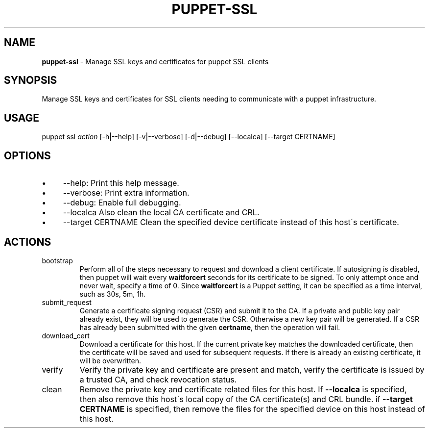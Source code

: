 .\" generated with Ronn/v0.7.3
.\" http://github.com/rtomayko/ronn/tree/0.7.3
.
.TH "PUPPET\-SSL" "8" "April 2020" "Puppet, Inc." "Puppet manual"
.
.SH "NAME"
\fBpuppet\-ssl\fR \- Manage SSL keys and certificates for puppet SSL clients
.
.SH "SYNOPSIS"
Manage SSL keys and certificates for SSL clients needing to communicate with a puppet infrastructure\.
.
.SH "USAGE"
puppet ssl \fIaction\fR [\-h|\-\-help] [\-v|\-\-verbose] [\-d|\-\-debug] [\-\-localca] [\-\-target CERTNAME]
.
.SH "OPTIONS"
.
.IP "\(bu" 4
\-\-help: Print this help message\.
.
.IP "\(bu" 4
\-\-verbose: Print extra information\.
.
.IP "\(bu" 4
\-\-debug: Enable full debugging\.
.
.IP "\(bu" 4
\-\-localca Also clean the local CA certificate and CRL\.
.
.IP "\(bu" 4
\-\-target CERTNAME Clean the specified device certificate instead of this host\'s certificate\.
.
.IP "" 0
.
.SH "ACTIONS"
.
.TP
bootstrap
Perform all of the steps necessary to request and download a client certificate\. If autosigning is disabled, then puppet will wait every \fBwaitforcert\fR seconds for its certificate to be signed\. To only attempt once and never wait, specify a time of 0\. Since \fBwaitforcert\fR is a Puppet setting, it can be specified as a time interval, such as 30s, 5m, 1h\.
.
.TP
submit_request
Generate a certificate signing request (CSR) and submit it to the CA\. If a private and public key pair already exist, they will be used to generate the CSR\. Otherwise a new key pair will be generated\. If a CSR has already been submitted with the given \fBcertname\fR, then the operation will fail\.
.
.TP
download_cert
Download a certificate for this host\. If the current private key matches the downloaded certificate, then the certificate will be saved and used for subsequent requests\. If there is already an existing certificate, it will be overwritten\.
.
.TP
verify
Verify the private key and certificate are present and match, verify the certificate is issued by a trusted CA, and check revocation status\.
.
.TP
clean
Remove the private key and certificate related files for this host\. If \fB\-\-localca\fR is specified, then also remove this host\'s local copy of the CA certificate(s) and CRL bundle\. if \fB\-\-target CERTNAME\fR is specified, then remove the files for the specified device on this host instead of this host\.

